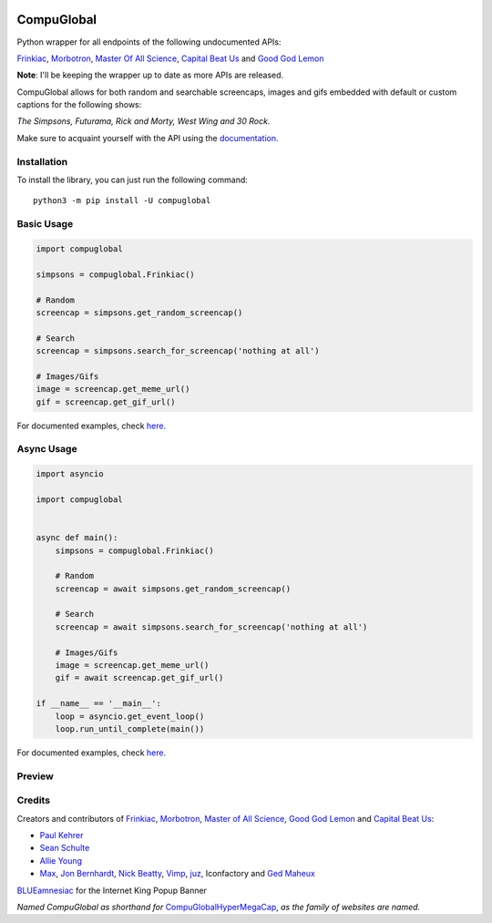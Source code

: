 .. image:: https://orig00.deviantart.net/43c8/f/2012/137/f/8/internet_king_popup_banner_by_blueamnesiac-d503b3x.png
        :align: right
        :alt: Internet King Popup Banner by BLUEamnesiac

CompuGlobal
===========

.. image:: https://img.shields.io/pypi/v/compuglobal.svg
   :target: https://pypi.python.org/pypi/compuglobal
.. image:: https://img.shields.io/pypi/pyversions/compuglobal.svg
   :target: https://pypi.python.org/pypi/compuglobal
.. image:: https://img.shields.io/badge/PRs-welcome-brightgreen.svg
   :target: http://makeapullrequest.com

Python wrapper for all endpoints of the following undocumented APIs:

`Frinkiac`_, `Morbotron`_, `Master Of All Science`_, `Capital Beat Us`_
and `Good God Lemon`_

**Note**: I'll be keeping the wrapper up to date as more APIs are released.


CompuGlobal allows for both random and searchable screencaps, images and gifs
embedded with default or custom captions for the following shows:

*The Simpsons, Futurama, Rick and Morty, West Wing and 30 Rock.*

Make sure to acquaint yourself with the API using the `documentation`_.

Installation
------------
To install the library, you can just run the following command:

::

    python3 -m pip install -U compuglobal


Basic Usage
------------

.. code:: py

    import compuglobal

    simpsons = compuglobal.Frinkiac()

    # Random
    screencap = simpsons.get_random_screencap()

    # Search
    screencap = simpsons.search_for_screencap('nothing at all')

    # Images/Gifs
    image = screencap.get_meme_url()
    gif = screencap.get_gif_url()


For documented examples, check `here.`_

Async Usage
-----------

.. code:: py

    import asyncio

    import compuglobal


    async def main():
        simpsons = compuglobal.Frinkiac()

        # Random
        screencap = await simpsons.get_random_screencap()

        # Search
        screencap = await simpsons.search_for_screencap('nothing at all')

        # Images/Gifs
        image = screencap.get_meme_url()
        gif = await screencap.get_gif_url()

    if __name__ == '__main__':
        loop = asyncio.get_event_loop()
        loop.run_until_complete(main())

For documented examples, check `here.`_

Preview
------------
.. image:: https://frinkiac.com/gif/S11E10/315560/322560.gif?b64lines=IFdFTEwsIElUIEFMTE9XUyBGT1IKIE1BWElNVU0gTU9CSUxJVFkuCiBGRUVMUyBMSUtFIEknTSBXRUFSSU5HCiBOT1RISU5HIEFUIEFMTC4=

Credits
------------

Creators and contributors of `Frinkiac`_, `Morbotron`_, `Master of All Science`_, `Good God Lemon`_ and `Capital Beat Us`_:

- `Paul Kehrer`_ 
- `Sean Schulte`_  
- `Allie Young`_ 
- `Max`_, `Jon Bernhardt`_, `Nick Beatty`_, `Vimp`_, `juz`_, Iconfactory and `Ged Maheux`_

`BLUEamnesiac`_ for the Internet King Popup Banner

*Named CompuGlobal as shorthand for* `CompuGlobalHyperMegaCap`_, *as the family of websites are named.*

.. _documentation: http://compuglobal.readthedocs.io/
.. _Frinkiac: https://frinkiac.com/
.. _Morbotron: https://morbotron.com/
.. _Master Of All Science: https://masterofallscience.com/
.. _Capital Beat Us: https://capitalbeat.us/
.. _Good God Lemon: https://goodgodlemon.com/
.. _here.: https://github.com/MitchellAW/CompuGlobal/tree/master/examples
.. _Paul Kehrer: https://twitter.com/reaperhulk
.. _Sean Schulte: https://twitter.com/sirsean
.. _Allie Young: https://twitter.com/seriousallie
.. _Max: http://codepen.io/MyXoToD/
.. _Jon Bernhardt: http://www.dafont.com/akbar.font
.. _Nick Beatty: https://twitter.com/bumlaser
.. _Ged Maheux: https://twitter.com/gedeon
.. _Vimp: http://kornykattos.deviantart.com/
.. _juz: http://screenpeepers.com/profile/juz
.. _BLUEamnesiac: https://blueamnesiac.deviantart.com/
.. _CompuGlobalHyperMegaCap: https://langui.sh/2017/07/30/master-of-all-science-rick-and-morty/

